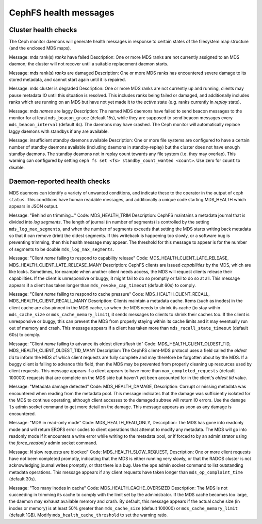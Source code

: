 
======================
CephFS health messages
======================

Cluster health checks
=====================

The Ceph monitor daemons will generate health messages in response
to certain states of the filesystem map structure (and the enclosed MDS maps).

Message: mds rank(s) *ranks* have failed
Description: One or more MDS ranks are not currently assigned to
an MDS daemon; the cluster will not recover until a suitable replacement
daemon starts.

Message: mds rank(s) *ranks* are damaged
Description: One or more MDS ranks has encountered severe damage to
its stored metadata, and cannot start again until it is repaired.

Message: mds cluster is degraded
Description: One or more MDS ranks are not currently up and running, clients
may pause metadata IO until this situation is resolved.  This includes
ranks being failed or damaged, and additionally includes ranks
which are running on an MDS but have not yet made it to the *active*
state (e.g. ranks currently in *replay* state).

Message: mds *names* are laggy
Description: The named MDS daemons have failed to send beacon messages
to the monitor for at least ``mds_beacon_grace`` (default 15s), while
they are supposed to send beacon messages every ``mds_beacon_interval``
(default 4s).  The daemons may have crashed.  The Ceph monitor will
automatically replace laggy daemons with standbys if any are available.

Message: insufficient standby daemons available
Description: One or more file systems are configured to have a certain number
of standby daemons available (including daemons in standby-replay) but the
cluster does not have enough standby daemons. The standby deamons not in replay
count towards any file system (i.e. they may overlap). This warning can
configured by setting ``ceph fs set <fs> standby_count_wanted <count>``.  Use
zero for ``count`` to disable.


Daemon-reported health checks
=============================

MDS daemons can identify a variety of unwanted conditions, and
indicate these to the operator in the output of ``ceph status``.
This conditions have human readable messages, and additionally
a unique code starting MDS_HEALTH which appears in JSON output.

Message: "Behind on trimming..."
Code: MDS_HEALTH_TRIM
Description: CephFS maintains a metadata journal that is divided into
*log segments*.  The length of journal (in number of segments) is controlled
by the setting ``mds_log_max_segments``, and when the number of segments
exceeds that setting the MDS starts writing back metadata so that it
can remove (trim) the oldest segments.  If this writeback is happening
too slowly, or a software bug is preventing trimming, then this health
message may appear.  The threshold for this message to appear is for the
number of segments to be double ``mds_log_max_segments``.

Message: "Client *name* failing to respond to capability release"
Code: MDS_HEALTH_CLIENT_LATE_RELEASE, MDS_HEALTH_CLIENT_LATE_RELEASE_MANY
Description: CephFS clients are issued *capabilities* by the MDS, which
are like locks.  Sometimes, for example when another client needs access,
the MDS will request clients release their capabilities.  If the client
is unresponsive or buggy, it might fail to do so promptly or fail to do
so at all.  This message appears if a client has taken longer than
``mds_revoke_cap_timeout`` (default 60s) to comply.

Message: "Client *name* failing to respond to cache pressure"
Code: MDS_HEALTH_CLIENT_RECALL, MDS_HEALTH_CLIENT_RECALL_MANY
Description: Clients maintain a metadata cache.  Items (such as inodes) in the
client cache are also pinned in the MDS cache, so when the MDS needs to shrink
its cache (to stay within ``mds_cache_size`` or ``mds_cache_memory_limit``), it
sends messages to clients to shrink their caches too.  If the client is
unresponsive or buggy, this can prevent the MDS from properly staying within
its cache limits and it may eventually run out of memory and crash.  This
message appears if a client has taken more than ``mds_recall_state_timeout``
(default 60s) to comply.

Message: "Client *name* failing to advance its oldest client/flush tid"
Code: MDS_HEALTH_CLIENT_OLDEST_TID, MDS_HEALTH_CLIENT_OLDEST_TID_MANY
Description: The CephFS client-MDS protocol uses a field called the
*oldest tid* to inform the MDS of which client requests are fully
complete and may therefore be forgotten about by the MDS.  If a buggy
client is failing to advance this field, then the MDS may be prevented
from properly cleaning up resources used by client requests.  This message
appears if a client appears to have more than ``max_completed_requests``
(default 100000) requests that are complete on the MDS side but haven't
yet been accounted for in the client's *oldest tid* value.

Message: "Metadata damage detected"
Code: MDS_HEALTH_DAMAGE,
Description: Corrupt or missing metadata was encountered when reading
from the metadata pool.  This message indicates that the damage was
sufficiently isolated for the MDS to continue operating, although
client accesses to the damaged subtree will return IO errors.  Use
the ``damage ls`` admin socket command to get more detail on the damage.
This message appears as soon as any damage is encountered.

Message: "MDS in read-only mode"
Code: MDS_HEALTH_READ_ONLY,
Description: The MDS has gone into readonly mode and will return EROFS
error codes to client operations that attempt to modify any metadata.  The
MDS will go into readonly mode if it encounters a write error while
writing to the metadata pool, or if forced to by an administrator using
the *force_readonly* admin socket command.

Message: *N* slow requests are blocked"
Code: MDS_HEALTH_SLOW_REQUEST,
Description: One or more client requests have not been completed promptly,
indicating that the MDS is either running very slowly, or that the RADOS
cluster is not acknowledging journal writes promptly, or that there is a bug.
Use the ``ops`` admin socket command to list outstanding metadata operations.
This message appears if any client requests have taken longer than
``mds_op_complaint_time`` (default 30s).

Message: "Too many inodes in cache"
Code: MDS_HEALTH_CACHE_OVERSIZED
Description: The MDS is not succeeding in trimming its cache to comply with the
limit set by the administrator.  If the MDS cache becomes too large, the daemon
may exhaust available memory and crash.  By default, this message appears if
the actual cache size (in inodes or memory) is at least 50% greater than
``mds_cache_size`` (default 100000) or ``mds_cache_memory_limit`` (default
1GB). Modify ``mds_health_cache_threshold`` to set the warning ratio.
